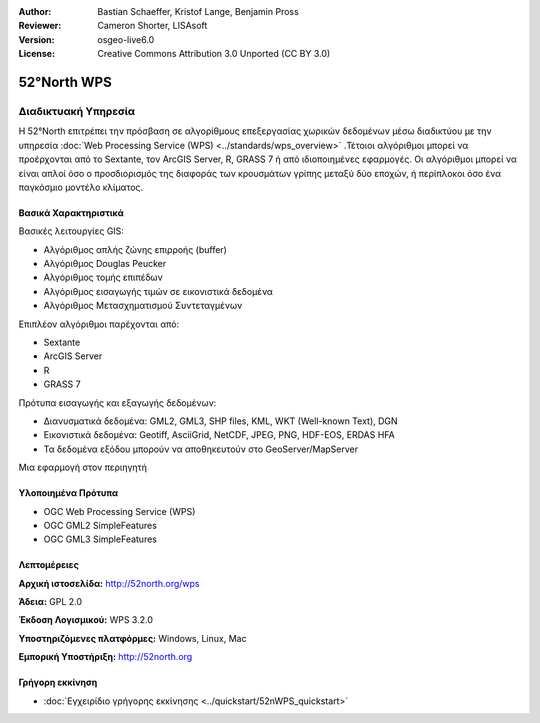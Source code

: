 :Author: Bastian Schaeffer, Kristof Lange, Benjamin Pross
:Reviewer: Cameron Shorter, LISAsoft
:Version: osgeo-live6.0
:License: Creative Commons Attribution 3.0 Unported (CC BY 3.0)


.. image:: ../../images/project_logos/logo_52North_160.png
  :scale: 100 %
  :alt: project logo
  :align: right
  :target: http://52north.org/wps


52°North WPS
================================================================================

Διαδικτυακή Υπηρεσία
~~~~~~~~~~~~~~~~~~~~~~~~~~~~~~~~~~~~~~~~~~~~~~~~~~~~~~~~~~~~~~~~~~~~~~~~~~~~~~~~

Η 52°North επιτρέπει την πρόσβαση σε αλγορίθμους επεξεργασίας χωρικών δεδομένων μέσω διαδικτύου με την υπηρεσία :doc:`Web Processing Service (WPS) <../standards/wps_overview>` .Τέτοιοι αλγόριθμοι μπορεί να προέρχονται από το Sextante, τον ArcGIS Server, R, GRASS 7 ή από ιδιοποιημένες εφαρμογές. Οι αλγόριθμοι μπορεί να είναι απλοί όσο ο προσδιορισμός της διαφοράς των κρουσμάτων γρίπης μεταξύ δύο εποχών, 
ή περίπλοκοι όσο ένα παγκόσμιο μοντέλο κλίματος.

.. image:: ../../images/screenshots/800x600/52nWPS_test_client.png
  :scale: 50 %
  :alt: screenshot
  :align: right

Βασικά Χαρακτηριστικά
--------------------------------------------------------------------------------

Βασικές λειτουργίες GIS:

* Αλγόριθμος απλής ζώνης επιρροής (buffer)
* Αλγόριθμος Douglas Peucker
* Αλγόριθμος τομής επιπέδων
* Αλγόριθμος εισαγωγής τιμών σε εικονιστικά δεδομένα
* Αλγόριθμος Μετασχηματισμού Συντεταγμένων
	
Επιπλέον αλγόριθμοι παρέχονται από:

* Sextante
* ArcGIS Server
* R
* GRASS 7

Πρότυπα εισαγωγής και εξαγωγής δεδομένων:

* Διανυσματικά δεδομένα: GML2, GML3, SHP files, KML, WKT (Well-known Text), DGN
* Εικονιστικά δεδομένα: Geotiff, AsciiGrid, NetCDF, JPEG, PNG, HDF-EOS, ERDAS HFA
* Τα δεδομένα εξόδου μπορούν να αποθηκευτούν στο GeoServer/MapServer 

Μια εφαρμογή στον περιηγητή

Υλοποιημένα Πρότυπα
--------------------------------------------------------------------------------

* OGC Web Processing Service (WPS)
* OGC GML2 SimpleFeatures
* OGC GML3 SimpleFeatures

Λεπτομέρειες
--------------------------------------------------------------------------------

**Αρχική ιστοσελίδα:** http://52north.org/wps

**Άδεια:** GPL 2.0

**Έκδοση Λογισμικού:** WPS 3.2.0

**Υποστηριζόμενες πλατφόρμες:** Windows, Linux, Mac

**Εμπορική Υποστήριξη:** http://52north.org


Γρήγορη εκκίνηση
--------------------------------------------------------------------------------

* :doc:`Εγχειρίδιο γρήγορης εκκίνησης <../quickstart/52nWPS_quickstart>`


